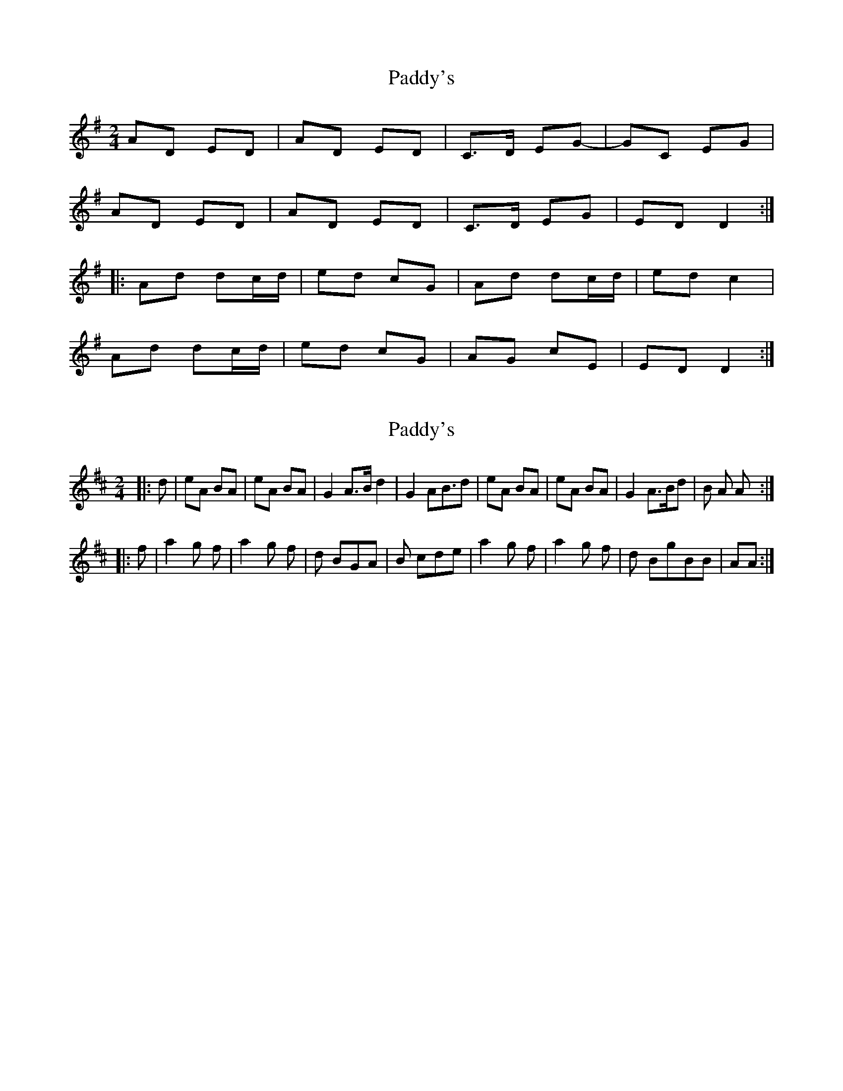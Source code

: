 X: 1
T: Paddy's
Z: Dr. Dow
S: https://thesession.org/tunes/3226#setting3226
R: polka
M: 2/4
L: 1/8
K: Dmix
AD ED|AD ED|C>D EG-|GC EG|
AD ED|AD ED|C>D EG|ED D2:|
|:Ad dc/d/|ed cG|Ad dc/d/|ed c2|
Ad dc/d/|ed cG|AG cE|ED D2:|
X: 2
T: Paddy's
Z: dubhghaill
S: https://thesession.org/tunes/3226#setting16296
R: polka
M: 2/4
L: 1/8
K: Dmaj
|:d|eA BA|eA BA|G2 A>Bd2|G2 AB>d2|eA BA|eA BA|G2 A>Bd|B A A:||:f|a2 g f|a2 g f|d BGA|B cde|a2 g f|a2 g f|d BgBB|AA:|
X: 3
T: Paddy's
Z: ceolachan
S: https://thesession.org/tunes/3226#setting16297
R: polka
M: 2/4
L: 1/8
K: Ador
|: eA BA | eA BA | G>A Bd- | dG Bd |eA BA | eA BA | G2 AB/d/ | BA A2 :||: ea ag/a/ | ba gd | ea ag/a/ | ba g2 |ea ag/a/ | ba gd | ed gB | BA A2 :|eA BA | eA BA | G2 AB/d/ | G2 A/B/d |eA BA | eA BA | G2 AB/d/ | BA A :|a2 gf | a2 gf | dB GA | Bc de |a2 gf | a2 gf | dB gB/B/ | A2 A :|
X: 4
T: Paddy's
Z: ceolachan
S: https://thesession.org/tunes/3226#setting16298
R: polka
M: 2/4
L: 1/8
K: Ador
|: eA BA | eA BA | G>A Bd- | dG Bd |eA BA | eA BA | G2 AB/d/ | BA A2 :||: ea ag/a/ | ba gd | ea ag/a/ | ba g2 |ea ag/a/ | ba gd | ed gB | BA A2 :|
X: 5
T: Paddy's
Z: ceolachan
S: https://thesession.org/tunes/3226#setting16299
R: polka
M: 2/4
L: 1/8
K: Ador
eA BA | eA BA | G>A Bd | GA B/c/d |eA BA | eA A2 | G>A Bd | BA A :|a2 gf | a2 gf | dB G>A | Bc d/e/f/g/ |ab/a/ gf | a2 a/g/f | d/c/B gB | BA A :|
X: 6
T: Paddy's
Z: janglecrow
S: https://thesession.org/tunes/3226#setting26780
R: polka
M: 2/4
L: 1/8
K: Emin
BE FE|BE FE|D>E FA|DE FA|
BE FE|BE FE|D>F AD|FE E2:|
|:Be ed/e/|fe dA|Be ed/e/|fe d2|
Be ed/e/|fe dA|BA dF|FE E2:|
